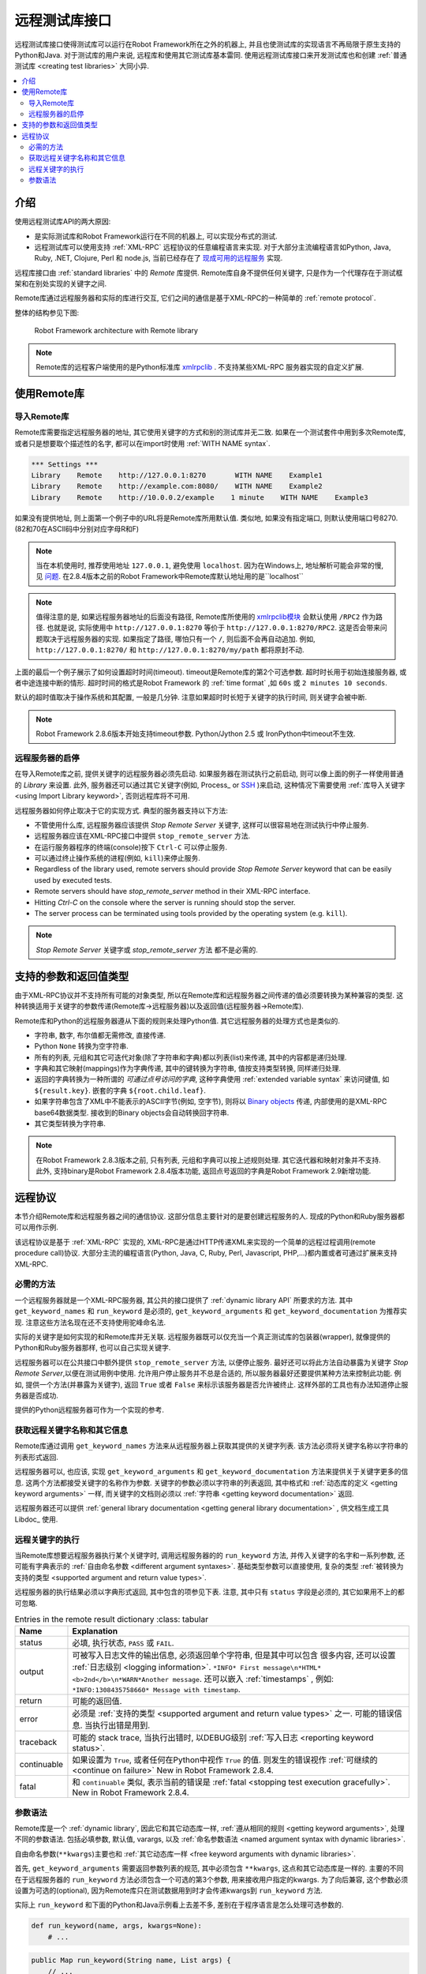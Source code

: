 .. role:: name(emphasis)
.. role:: setting(emphasis)

.. _remote library interface:

远程测试库接口
==============

远程测试库接口使得测试库可以运行在Robot Framework所在之外的机器上, 并且也使测试库的实现语言不再局限于原生支持的Python和Java. 对于测试库的用户来说, 远程库和使用其它测试库基本雷同. 使用远程测试库接口来开发测试库也和创建 :ref:`普通测试库 <creating test libraries>` 大同小异.


.. contents::
   :depth: 2
   :local:

.. Introduction

介绍
----

使用远程测试库API的两大原因:

* 是实际测试库和Robot Framework运行在不同的机器上, 可以实现分布式的测试.

* 远程测试库可以使用支持 :ref:`XML-RPC` 远程协议的任意编程语言来实现. 
  对于大部分主流编程语言如Python, Java, Ruby, .NET, Clojure, Perl 和 node.js, 当前已经存在了 `现成可用的远程服务 <https://code.google.com/p/robotframework/wiki/RemoteLibrary#Available_remote_servers>`_ 实现.

远程库接口由 :ref:`standard libraries` 中的 `Remote` 库提供. Remote库自身不提供任何关键字, 只是作为一个代理存在于测试框架和在别处实现的关键字之间. 

Remote库通过远程服务器和实际的库进行交互, 它们之间的通信是基于XML-RPC的一种简单的 :ref:`remote protocol`. 

整体的结构参见下图:

.. figure:: ./remote.png

   Robot Framework architecture with Remote library


.. note:: Remote库的远程客户端使用的是Python标准库 xmlrpclib_ . 不支持某些XML-RPC
          服务器实现的自定义扩展.

.. _xmlrpclib: http://docs.python.org/2/library/xmlrpclib.html

.. Taking Remote library into use

使用Remote库
------------

.. Importing Remote library

导入Remote库
~~~~~~~~~~~~

Remote库需要指定远程服务器的地址, 其它使用关键字的方式和别的测试库并无二致. 如果在一个测试套件中用到多次Remote库, 或者只是想要取个描述性的名字, 都可以在import时使用 :ref:`WITH NAME syntax`.

.. sourcecode:: robotframework

   *** Settings ***
   Library    Remote    http://127.0.0.1:8270       WITH NAME    Example1
   Library    Remote    http://example.com:8080/    WITH NAME    Example2
   Library    Remote    http://10.0.0.2/example    1 minute    WITH NAME    Example3

如果没有提供地址, 则上面第一个例子中的URL将是Remote库所用默认值. 类似地, 如果没有指定端口, 则默认使用端口号8270. (82和70在ASCII码中分别对应字母R和F)

.. note:: 当在本机使用时, 推荐使用地址 ``127.0.0.1``, 避免使用 ``localhost``.
          因为在Windows上, 地址解析可能会非常的慢, 见 `问题 <14504450>`_.
          在2.8.4版本之前的Robot Framework中Remote库默认地址用的是``localhost``

.. note:: 值得注意的是, 如果远程服务器地址的后面没有路径, 
          Remote库所使用的 `xmlrpclib模块 <xmlrpclib>`_ 会默认使用 ``/RPC2`` 作为路径. 也就是说, 实际使用中 ``http://127.0.0.1:8270`` 等价于
          ``http://127.0.0.1:8270/RPC2``. 这是否会带来问题取决于远程服务器的实现.
          如果指定了路径, 哪怕只有一个 ``/``, 则后面不会再自动追加. 例如,
          ``http://127.0.0.1:8270/`` 和 ``http://127.0.0.1:8270/my/path`` 都将原封不动.

上面的最后一个例子展示了如何设置超时时间(timeout). timeout是Remote库的第2个可选参数. 超时时长用于初始连接服务器, 或者中途连接中断的情形. 超时时间的格式是Robot Framework 的 :ref:`time format` ,如 ``60s`` 或 ``2 minutes 10 seconds``.

默认的超时值取决于操作系统和其配置, 一般是几分钟. 注意如果超时时长短于关键字的执行时间, 则关键字会被中断.

.. note:: Robot Framework 2.8.6版本开始支持timeout参数.
          Python/Jython 2.5 或 IronPython中timeout不生效.

.. _14504450: http://stackoverflow.com/questions/14504450/pythons-xmlrpc-extremely-slow-one-second-per-call

.. Starting and stopping remote servers

远程服务器的启停
~~~~~~~~~~~~~~~~

在导入Remote库之前, 提供关键字的远程服务器必须先启动. 如果服务器在测试执行之前启动, 则可以像上面的例子一样使用普通的 :setting:`Library` 来设置. 此外, 服务器还可以通过其它关键字(例如, Process_ or `SSH <sshlibrary>`_ )来启动, 这种情况下需要使用 :ref:`库导入关键字 <using Import Library keyword>`, 否则远程库将不可用.

远程服务器如何停止取决于它的实现方式. 典型的服务器支持以下方法:

* 不管使用什么库, 远程服务器应该提供 :name:`Stop Remote Server` 关键字, 
  这样可以很容易地在测试执行中停止服务.
* 远程服务器应该在XML-RPC接口中提供 ``stop_remote_server`` 方法.
* 在运行服务器程序的终端(console)按下 ``Ctrl-C`` 可以停止服务.
* 可以通过终止操作系统的进程(例如, ``kill``)来停止服务.

* Regardless of the library used, remote servers should provide :name:`Stop
  Remote Server` keyword that can be easily used by executed tests.
* Remote servers should have `stop_remote_server` method in their
  XML-RPC interface.
* Hitting `Ctrl-C` on the console where the server is running should
  stop the server.
* The server process can be terminated using tools provided by the
  operating system (e.g. ``kill``).

.. note:: :name:`Stop Remote Server` 关键字或 `stop_remote_server` 方法
          都不是必需的.

.. _sshlibrary: https://github.com/robotframework/SSHLibrary

.. _supported argument and return value types:

支持的参数和返回值类型
----------------------

由于XML-RPC协议并不支持所有可能的对象类型, 所以在Remote库和远程服务器之间传递的值必须要转换为某种兼容的类型. 这种转换适用于关键字的参数传递(Remote库->远程服务器)以及返回值(远程服务器->Remote库).

Remote库和Python的远程服务器遵从下面的规则来处理Python值. 其它远程服务器的处理方式也是类似的.


* 字符串, 数字, 布尔值都无需修改, 直接传递.

* Python ``None`` 转换为空字符串.

* 所有的列表, 元组和其它可迭代对象(除了字符串和字典)都以列表(list)来传递, 其中的内容都是递归处理. 

* 字典和其它映射(mappings)作为字典传递, 其中的键转换为字符串, 值按支持类型转换, 同样递归处理.

* 返回的字典转换为一种所谓的 *可通过点号访问的字典*, 这种字典使用 :ref:`extended variable syntax` 来访问键值, 如 ``${result.key}``.  嵌套的字典 ``${root.child.leaf}``.

* 如果字符串包含了XML中不能表示的ASCII字节(例如, 空字节), 则将以 `Binary objects`_  传递, 内部使用的是XML-RPC base64数据类型. 接收到的Binary objects会自动转换回字符串. 

* 其它类型转换为字符串.

.. note:: 在Robot Framework 2.8.3版本之前, 只有列表, 元组和字典可以按上述规则处理.
          其它迭代器和映射对象并不支持. 此外, 支持binary是Robot Framework 2.8.4版本功能, 返回点号返回的字典是Robot Framework 2.9新增功能.

.. _Binary objects: http://docs.python.org/2/library/xmlrpclib.html#binary-objects

.. _remote protocol:

远程协议
--------

本节介绍Remote库和远程服务器之间的通信协议. 这部分信息主要针对的是要创建远程服务的人. 现成的Python和Ruby服务器都可以用作示例.

该远程协议是基于 :ref:`XML-RPC` 实现的, XML-RPC是通过HTTP传递XML来实现的一个简单的远程过程调用(remote procedure call)协议.
大部分主流的编程语言(Python, Java, C, Ruby, Perl, Javascript, PHP,...)都内置或者可通过扩展来支持XML-RPC.


.. Required methods

必需的方法
~~~~~~~~~~

一个远程服务器就是一个XML-RPC服务器, 其公共的接口提供了 :ref:`dynamic library API` 所要求的方法. 其中 ``get_keyword_names`` 和 ``run_keyword`` 是必须的,  ``get_keyword_arguments`` 和 ``get_keyword_documentation`` 为推荐实现. 注意这些方法名现在还不支持使用驼峰命名法. 

实际的关键字是如何实现的和Remote库并无关联. 远程服务器既可以仅充当一个真正测试库的包装器(wrapper), 就像提供的Python和Ruby服务器那样, 也可以自己实现关键字.

远程服务器可以在公共接口中额外提供 ``stop_remote_server`` 方法, 以便停止服务. 最好还可以将此方法自动暴露为关键字 :name:`Stop Remote Server`,以便在测试用例中使用. 允许用户停止服务并不总是合适的, 所以服务器最好还要提供某种方法来控制此功能. 例如, 提供一个方法(并暴露为关键字), 返回 ``True`` 或者 ``False`` 来标示该服务器是否允许被终止. 这样外部的工具也有办法知道停止服务器是否成功.

.. 不太明白这个方法的必要性


提供的Python远程服务器可作为一个实现的参考.

.. Getting remote keyword names and other information

获取远程关键字名称和其它信息
~~~~~~~~~~~~~~~~~~~~~~~~~~~~

Remote库通过调用 ``get_keyword_names`` 方法来从远程服务器上获取其提供的关键字列表. 该方法必须将关键字名称以字符串的列表形式返回.

远程服务器可以, 也应该, 实现 ``get_keyword_arguments`` 和 ``get_keyword_documentation`` 方法来提供关于关键字更多的信息. 这两个方法都接受关键字的名称作为参数. 关键字的参数必须以字符串的列表返回, 其中格式和 :ref:`动态库的定义 <getting keyword arguments>` 一样, 而关键字的文档则必须以 :ref:`字符串 <getting keyword documentation>` 返回.

远程服务器还可以提供 :ref:`general library documentation <getting general library documentation>` , 供文档生成工具 Libdoc_ 使用.

.. _executing remote keywords:

远程关键字的执行
~~~~~~~~~~~~~~~~

当Remote库想要远程服务器执行某个关键字时, 调用远程服务器的的 ``run_keyword`` 方法, 并传入关键字的名字和一系列参数, 还可能有字典表示的 :ref:`自由命名参数 <different argument syntaxes>`. 基础类型参数可以直接使用, 复杂的类型 :ref:`被转换为支持的类型 <supported argument and return value types>`.

远程服务器的执行结果必须以字典形式返回, 其中包含的项参见下表. 注意, 其中只有 ``status`` 字段是必须的, 其它如果用不上的都可忽略.

.. table:: Entries in the remote result dictionary
   :class: tabular

  +-------------+----------------------------------------------------------------------------+
  |     Name    | Explanation                                                                |
  +=============+============================================================================+
  |    status   | 必填, 执行状态, ``PASS`` 或 ``FAIL``.                                      |
  +-------------+----------------------------------------------------------------------------+
  |    output   | 可被写入日志文件的输出信息, 必须返回单个字符串, 但是其中可以包含           |
  |             | 很多内容, 还可以设置 :ref:`日志级别 <logging information>`.                |
  |             | ``*INFO* First message\n*HTML* <b>2nd</b>\n*WARN*Another message``.        |
  |             | 还可以嵌入 :ref:`timestamps` , 例如:                                       |
  |             | ``*INFO:1308435758660* Message with timestamp``.                           |
  +-------------+----------------------------------------------------------------------------+
  |    return   | 可能的返回值.                                                              |
  +-------------+----------------------------------------------------------------------------+
  |             | 必须是 :ref:`支持的类型 <supported argument and return value types>` 之一. |
  |    error    | 可能的错误信息. 当执行出错是用到.                                          |
  +-------------+----------------------------------------------------------------------------+
  |  traceback  | 可能的 stack trace, 当执行出错时, 以DEBUG级别                              |
  |             | :ref:`写入日志 <reporting keyword status>`.                                |
  +-------------+----------------------------------------------------------------------------+
  | continuable | 如果设置为 ``True``, 或者任何在Python中视作 ``True`` 的值.                 |
  |             | 则发生的错误视作 :ref:`可继续的 <continue on failure>`                     |
  |             | New in Robot Framework 2.8.4.                                              |
  +-------------+----------------------------------------------------------------------------+
  |    fatal    | 和 ``continuable`` 类似, 表示当前的错误是                                  |
  |             | :ref:`fatal <stopping test execution gracefully>`.                         |
  |             | New in Robot Framework 2.8.4.                                              |
  +-------------+----------------------------------------------------------------------------+

.. Different argument syntaxes

参数语法
~~~~~~~~

Remote库是一个 :ref:`dynamic library`, 因此它和其它动态库一样, :ref:`遵从相同的规则 <getting keyword arguments>`, 处理不同的参数语法. 包括必填参数, 默认值, varargs, 以及 :ref:`命名参数语法 <named argument syntax with dynamic libraries>`.

自由命名参数(``**kwargs``)主要也和 :ref:`其它动态库一样 <free keyword arguments with dynamic libraries>`. 

首先, ``get_keyword_arguments`` 需要返回参数列表的规范, 其中必须包含 ``**kwargs``, 这点和其它动态库是一样的. 主要的不同在于远程服务器的 ``run_keyword`` 方法必须包含一个可选的第3个参数, 用来接收用户指定的kwargs. 为了向后兼容, 这个参数必须设置为可选的(optional), 因为Remote库只在测试数据用到时才会传递kwargs到  ``run_keyword`` 方法.

实际上 ``run_keyword`` 和下面的Python和Java示例看上去差不多, 差别在于程序语言是怎么处理可选参数的.

.. sourcecode:: python

    def run_keyword(name, args, kwargs=None):
        # ...


.. sourcecode:: java

    public Map run_keyword(String name, List args) {
        // ...
    }

    public Map run_keyword(String name, List args, Map kwargs) {
        // ...
    }

.. note:: Remote library supports ``**kwargs`` starting from
          Robot Framework 2.8.3.
